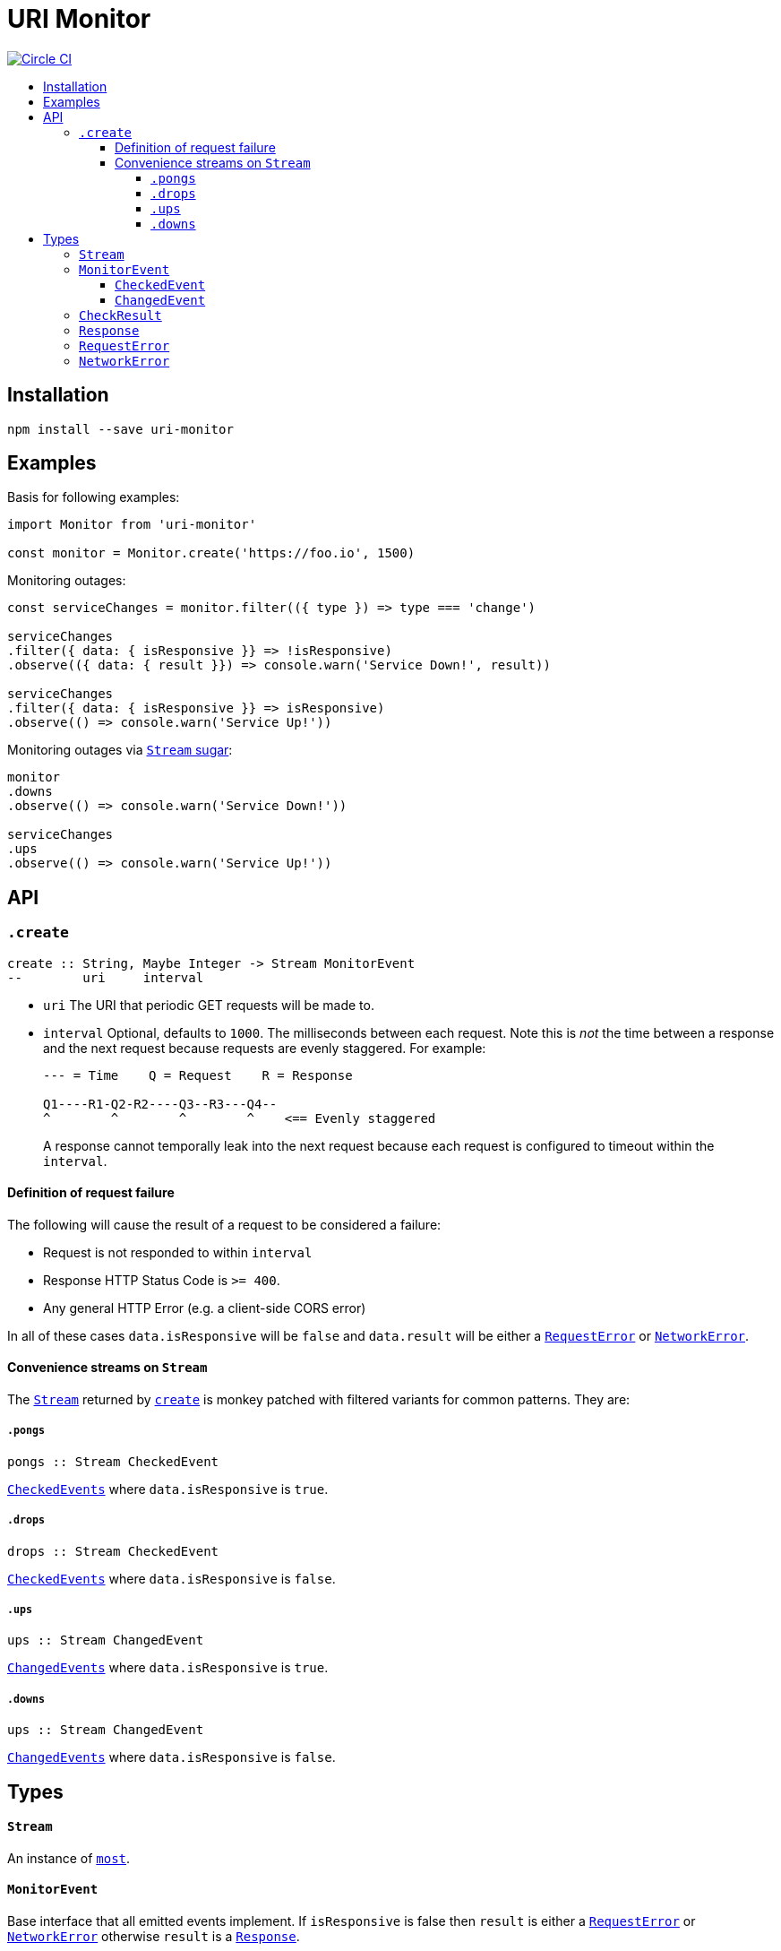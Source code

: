 :toc: macro
:toc-title:
:toclevels: 9

# URI Monitor

image:https://circleci.com/gh/jasonkuhrt/uri-monitor.svg?style=svg["Circle CI", link="https://circleci.com/gh/jasonkuhrt/uri-monitor"]

toc::[]



## Installation

```
npm install --save uri-monitor
```



## Examples

Basis for following examples:
```js
import Monitor from 'uri-monitor'

const monitor = Monitor.create('https://foo.io', 1500)
```

Monitoring outages:

```js
const serviceChanges = monitor.filter(({ type }) => type === 'change')

serviceChanges
.filter({ data: { isResponsive }} => !isResponsive)
.observe(({ data: { result }}) => console.warn('Service Down!', result))

serviceChanges
.filter({ data: { isResponsive }} => isResponsive)
.observe(() => console.warn('Service Up!'))
```

Monitoring outages via <<convenience-streams-on-stream, `Stream` sugar>>:

```js
monitor
.downs
.observe(() => console.warn('Service Down!'))

serviceChanges
.ups
.observe(() => console.warn('Service Up!'))
```



## API

### `.create`

```haskell
create :: String, Maybe Integer -> Stream MonitorEvent
--        uri     interval
```

* `uri` The URI that periodic GET requests will be made to.

* `interval` Optional, defaults to `1000`. The milliseconds between each request. Note this is _not_ the time between a response and the next request because requests are evenly staggered. For example:
+
```
--- = Time    Q = Request    R = Response

Q1----R1-Q2-R2----Q3--R3---Q4--
^        ^        ^        ^    <== Evenly staggered
```
+
A response cannot temporally leak into the next request because each request is configured to timeout within the `interval`.

#### Definition of request failure

The following will cause the result of a request to be considered a failure:

* Request is not responded to within `interval`
* Response HTTP Status Code is `>= 400`.
* Any general HTTP Error (e.g. a client-side CORS error)

In all of these cases `data.isResponsive` will be `false` and `data.result` will be either a <<requesterror, `RequestError`>> or <<networkerror, `NetworkError`>>.

#### Convenience streams on `Stream`

The <<stream,`Stream`>> returned by <<create, `create`>> is monkey patched with filtered variants for common patterns. They are:

##### `.pongs`

```haskell
pongs :: Stream CheckedEvent
```
<<checkedevent, `CheckedEvents`>> where `data.isResponsive` is `true`.

##### `.drops`

```haskell
drops :: Stream CheckedEvent
```
<<checkedevent, `CheckedEvents`>> where `data.isResponsive` is `false`.

##### `.ups`

```haskell
ups :: Stream ChangedEvent
```
<<changedevent, `ChangedEvents`>> where `data.isResponsive` is `true`.

##### `.downs`

```haskell
ups :: Stream ChangedEvent
```
<<changedevent, `ChangedEvents`>> where `data.isResponsive` is `false`.



## Types

#### `Stream`

An instance of link:https://github.com/cujojs/most/blob/master/docs/api.md[`most`].

#### `MonitorEvent`

Base interface that all emitted events implement. If `isResponsive` is false then `result` is either a <<requesterror, `RequestError`>> or <<networkerror, `NetworkError`>> otherwise `result` is a <<response, `Response`>>.

```yaml
type : String
data :
  isResponsive: Bool
  result: CheckResult
```

##### `CheckedEvent`

Emitted every time a result of a request is available.

```yaml
type: "checked"
data:
  isResponsive: Bool
  result: CheckResult
```

##### `ChangedEvent`

Emitted every time a result of a request has a different `isResponsive` value than the previous result.

```yaml
type: "changed"
data:
  isResponsive: Bool
  result: CheckResult
```

### `CheckResult`

```yaml
RequestError | NetworkError | Response
```

### `Response`

A link:https://visionmedia.github.io/superagent/#response-properties[Superagent Response].

### `RequestError`

```yaml
message: String
status: Integer
body: Object
res: Response
```

### `NetworkError`

```yaml
message: String
originalError: Object
```
